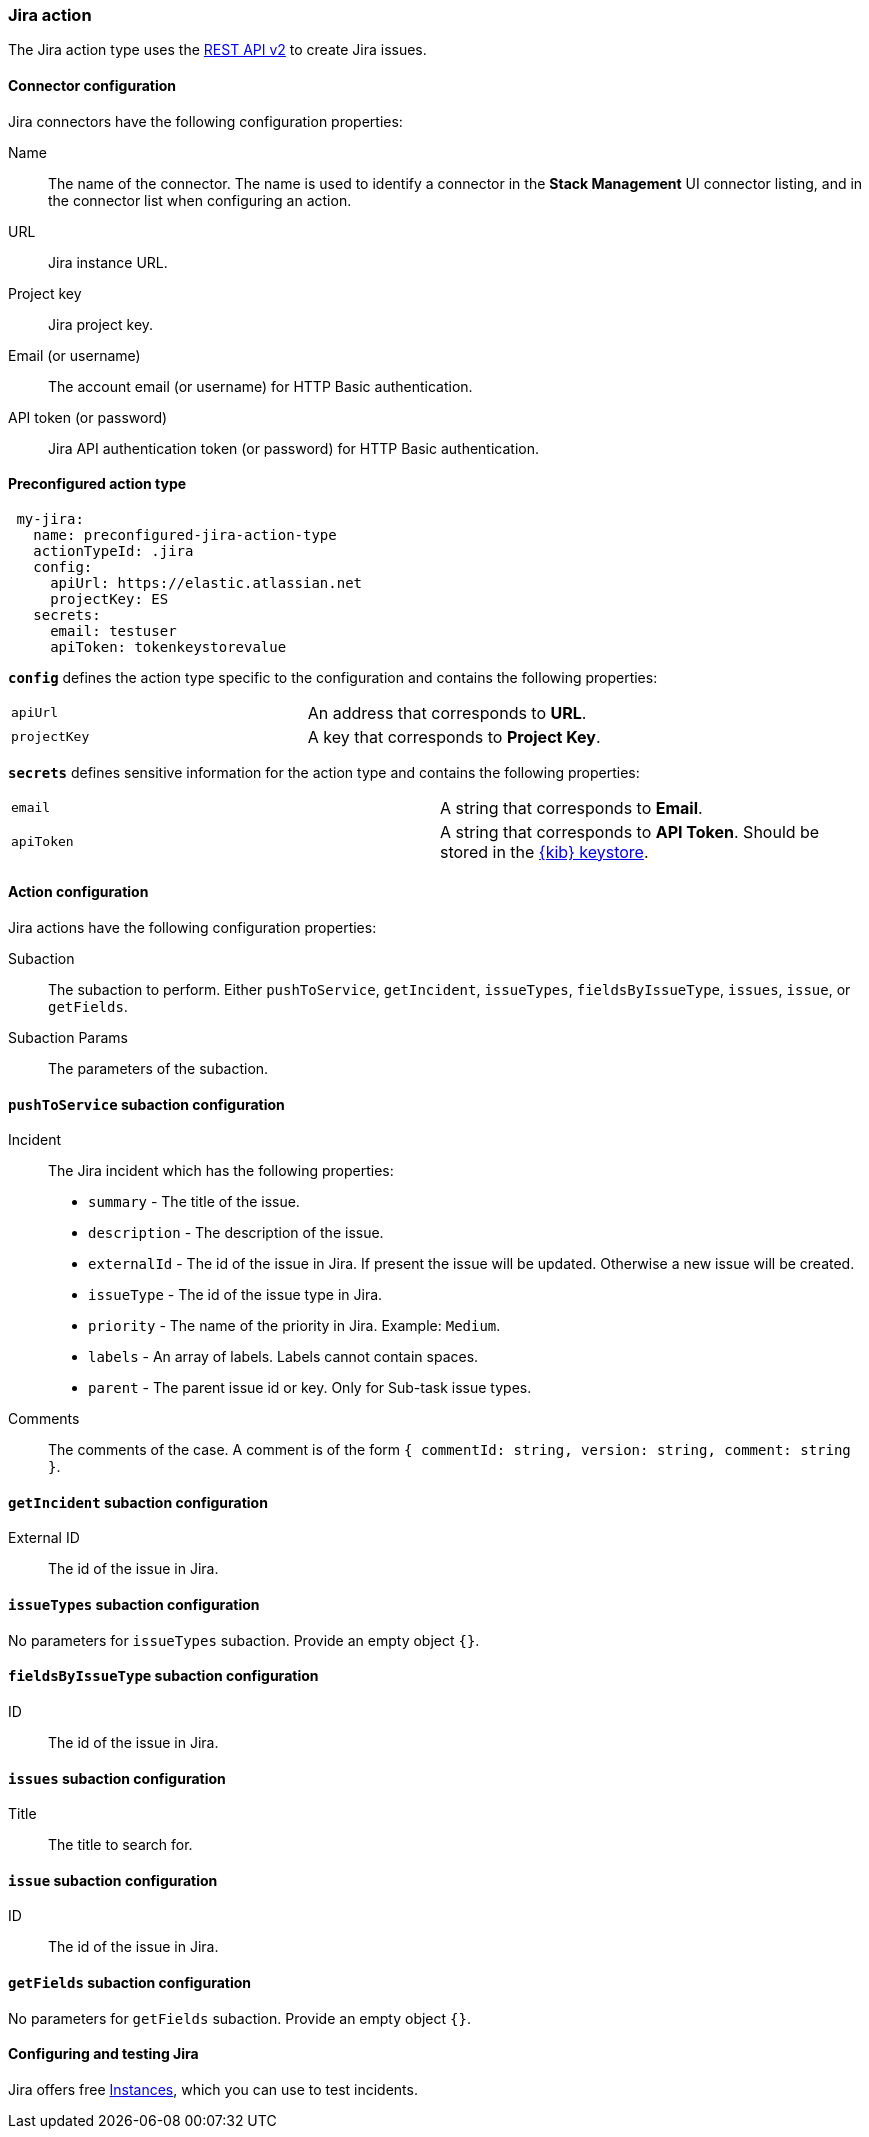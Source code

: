 [role="xpack"]
[[jira-action-type]]
=== Jira action

The Jira action type uses the https://developer.atlassian.com/cloud/jira/platform/rest/v2/[REST API v2] to create Jira issues.

[float]
[[jira-connector-configuration]]
==== Connector configuration

Jira connectors have the following configuration properties:

Name::      The name of the connector. The name is used to identify a  connector in the **Stack Management** UI connector listing, and in the connector list when configuring an action.
URL::       Jira instance URL.
Project key:: Jira project key.
Email (or username)::  The account email (or username) for HTTP Basic authentication.
API token (or password)::  Jira API authentication token (or password) for HTTP Basic authentication.

[float]
[[Preconfigured-jira-configuration]]
==== Preconfigured action type

[source,text]
--
 my-jira:
   name: preconfigured-jira-action-type
   actionTypeId: .jira
   config:
     apiUrl: https://elastic.atlassian.net
     projectKey: ES
   secrets:
     email: testuser
     apiToken: tokenkeystorevalue
--

[[jira-connector-config-properties]]
**`config`** defines the action type specific to the configuration and contains the following properties:

[cols="2*<"]
|===

| `apiUrl`
| An address that corresponds to *URL*.

| `projectKey`
| A key that corresponds to *Project Key*.

|===

**`secrets`** defines sensitive information for the action type and contains the following properties:

[cols="2*<"]
|===

| `email`
| A string that corresponds to *Email*.

| `apiToken`
| A string that corresponds to *API Token*. Should be stored in the <<creating-keystore, {kib} keystore>>.

|===

[[jira-action-configuration]]
==== Action configuration

Jira actions have the following configuration properties:

Subaction::        The subaction to perform. Either `pushToService`, `getIncident`, `issueTypes`, `fieldsByIssueType`, `issues`, `issue`, or `getFields`.
Subaction Params:: The parameters of the subaction.

==== `pushToService` subaction configuration

Incident:: The Jira incident which has the following properties:
* `summary` - The title of the issue.
* `description` - The description of the issue.
* `externalId` - The id of the issue in Jira. If present the issue will be updated. Otherwise a new issue will be created.
* `issueType` - The id of the issue type in Jira.
* `priority` - The name of the priority in Jira. Example: `Medium`.
* `labels` - An array of labels. Labels cannot contain spaces.
* `parent` - The parent issue id or key. Only for Sub-task issue types.
Comments:: The comments of the case. A comment is of the form `{ commentId: string, version: string, comment: string }`.

==== `getIncident` subaction configuration

External ID:: The id of the issue in Jira.

==== `issueTypes` subaction configuration

No parameters for `issueTypes` subaction. Provide an empty object `{}`.

==== `fieldsByIssueType` subaction configuration

ID:: The id of the issue in Jira.

==== `issues` subaction configuration

Title:: The title to search for.

==== `issue` subaction configuration

ID:: The id of the issue in Jira.

==== `getFields` subaction configuration

No parameters for `getFields` subaction. Provide an empty object `{}`.

[[configuring-jira]]
==== Configuring and testing Jira

Jira offers free https://www.atlassian.com/software/jira/free[Instances], which you can use to test incidents.
